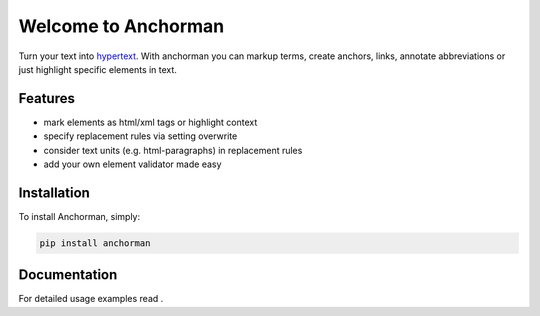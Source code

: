 Welcome to Anchorman
====================

Turn your text into hypertext_. With anchorman you can markup terms,
create anchors, links, annotate abbreviations or just highlight specific
elements in text.

.. _hypertext: http://en.wikipedia.org/wiki/Hypertext


Features
--------

* mark elements as html/xml tags or highlight context
* specify replacement rules via setting overwrite
* consider text units (e.g. html-paragraphs) in replacement rules
* add your own element validator made easy


Installation
------------

To install Anchorman, simply:

.. code::

    pip install anchorman


Documentation
--------------

For detailed usage examples read |docslink|.

.. |docslink| image:: https://readthedocs.org/projects/anchorman/badge/?version=latest
    :target: http://anchorman.readthedocs.org/en/latest/
    :alt: Documentation Status
